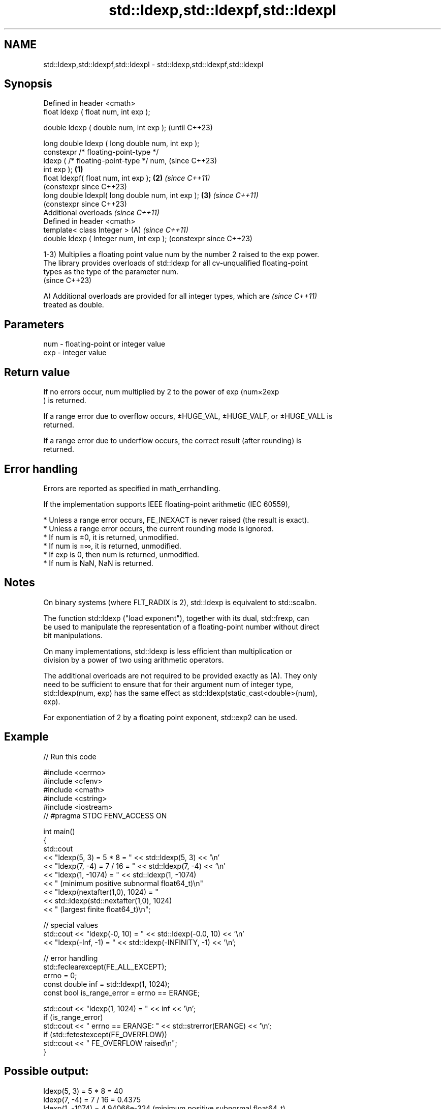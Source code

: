 .TH std::ldexp,std::ldexpf,std::ldexpl 3 "2024.06.10" "http://cppreference.com" "C++ Standard Libary"
.SH NAME
std::ldexp,std::ldexpf,std::ldexpl \- std::ldexp,std::ldexpf,std::ldexpl

.SH Synopsis
   Defined in header <cmath>
   float       ldexp ( float num, int exp );

   double      ldexp ( double num, int exp );                   (until C++23)

   long double ldexp ( long double num, int exp );
   constexpr /* floating-point-type */
               ldexp ( /* floating-point-type */ num,           (since C++23)
   int exp );                                           \fB(1)\fP
   float       ldexpf( float num, int exp );                \fB(2)\fP \fI(since C++11)\fP
                                                                (constexpr since C++23)
   long double ldexpl( long double num, int exp );          \fB(3)\fP \fI(since C++11)\fP
                                                                (constexpr since C++23)
   Additional overloads \fI(since C++11)\fP
   Defined in header <cmath>
   template< class Integer >                                (A) \fI(since C++11)\fP
   double      ldexp ( Integer num, int exp );                  (constexpr since C++23)

   1-3) Multiplies a floating point value num by the number 2 raised to the exp power.
   The library provides overloads of std::ldexp for all cv-unqualified floating-point
   types as the type of the parameter num.
   (since C++23)

   A) Additional overloads are provided for all integer types, which are  \fI(since C++11)\fP
   treated as double.

.SH Parameters

   num - floating-point or integer value
   exp - integer value

.SH Return value

   If no errors occur, num multiplied by 2 to the power of exp (num×2exp
   ) is returned.

   If a range error due to overflow occurs, ±HUGE_VAL, ±HUGE_VALF, or ±HUGE_VALL is
   returned.

   If a range error due to underflow occurs, the correct result (after rounding) is
   returned.

.SH Error handling

   Errors are reported as specified in math_errhandling.

   If the implementation supports IEEE floating-point arithmetic (IEC 60559),

     * Unless a range error occurs, FE_INEXACT is never raised (the result is exact).
     * Unless a range error occurs, the current rounding mode is ignored.
     * If num is ±0, it is returned, unmodified.
     * If num is ±∞, it is returned, unmodified.
     * If exp is 0, then num is returned, unmodified.
     * If num is NaN, NaN is returned.

.SH Notes

   On binary systems (where FLT_RADIX is 2), std::ldexp is equivalent to std::scalbn.

   The function std::ldexp ("load exponent"), together with its dual, std::frexp, can
   be used to manipulate the representation of a floating-point number without direct
   bit manipulations.

   On many implementations, std::ldexp is less efficient than multiplication or
   division by a power of two using arithmetic operators.

   The additional overloads are not required to be provided exactly as (A). They only
   need to be sufficient to ensure that for their argument num of integer type,
   std::ldexp(num, exp) has the same effect as std::ldexp(static_cast<double>(num),
   exp).

   For exponentiation of 2 by a floating point exponent, std::exp2 can be used.

.SH Example


// Run this code

 #include <cerrno>
 #include <cfenv>
 #include <cmath>
 #include <cstring>
 #include <iostream>
 // #pragma STDC FENV_ACCESS ON

 int main()
 {
     std::cout
         << "ldexp(5, 3) = 5 * 8 = " << std::ldexp(5, 3) << '\\n'
         << "ldexp(7, -4) = 7 / 16 = " << std::ldexp(7, -4) << '\\n'
         << "ldexp(1, -1074) = " << std::ldexp(1, -1074)
         << " (minimum positive subnormal float64_t)\\n"
         << "ldexp(nextafter(1,0), 1024) = "
         << std::ldexp(std::nextafter(1,0), 1024)
         << " (largest finite float64_t)\\n";

     // special values
     std::cout << "ldexp(-0, 10) = " << std::ldexp(-0.0, 10) << '\\n'
               << "ldexp(-Inf, -1) = " << std::ldexp(-INFINITY, -1) << '\\n';

     // error handling
     std::feclearexcept(FE_ALL_EXCEPT);
     errno = 0;
     const double inf = std::ldexp(1, 1024);
     const bool is_range_error = errno == ERANGE;

     std::cout << "ldexp(1, 1024) = " << inf << '\\n';
     if (is_range_error)
         std::cout << "    errno == ERANGE: " << std::strerror(ERANGE) << '\\n';
     if (std::fetestexcept(FE_OVERFLOW))
         std::cout << "    FE_OVERFLOW raised\\n";
 }

.SH Possible output:

 ldexp(5, 3) = 5 * 8 = 40
 ldexp(7, -4) = 7 / 16 = 0.4375
 ldexp(1, -1074) = 4.94066e-324 (minimum positive subnormal float64_t)
 ldexp(nextafter(1,0), 1024) = 1.79769e+308 (largest finite float64_t)
 ldexp(-0, 10) = -0
 ldexp(-Inf, -1) = -inf
 ldexp(1, 1024) = inf
     errno == ERANGE: Numerical result out of range
     FE_OVERFLOW raised

.SH See also

   frexp
   frexpf   decomposes a number into significand and base-2 exponent
   frexpl   \fI(function)\fP
   \fI(C++11)\fP
   \fI(C++11)\fP
   scalbn
   scalbnf
   scalbnl
   scalbln
   scalblnf
   scalblnl multiplies a number by FLT_RADIX raised to a power
   \fI(C++11)\fP  \fI(function)\fP
   \fI(C++11)\fP
   \fI(C++11)\fP
   \fI(C++11)\fP
   \fI(C++11)\fP
   \fI(C++11)\fP
   exp2
   exp2f
   exp2l    returns 2 raised to the given power (\\({\\small 2^x}\\)2^x)
   \fI(C++11)\fP  \fI(function)\fP
   \fI(C++11)\fP
   \fI(C++11)\fP
   C documentation for
   ldexp
